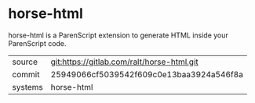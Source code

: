 * horse-html

horse-html is a ParenScript extension to generate HTML inside your
ParenScript code.

|---------+--------------------------------------------|
| source  | git:https://gitlab.com/ralt/horse-html.git |
| commit  | 25949066cf5039542f609c0e13baa3924a546f8a   |
| systems | horse-html                                 |
|---------+--------------------------------------------|
